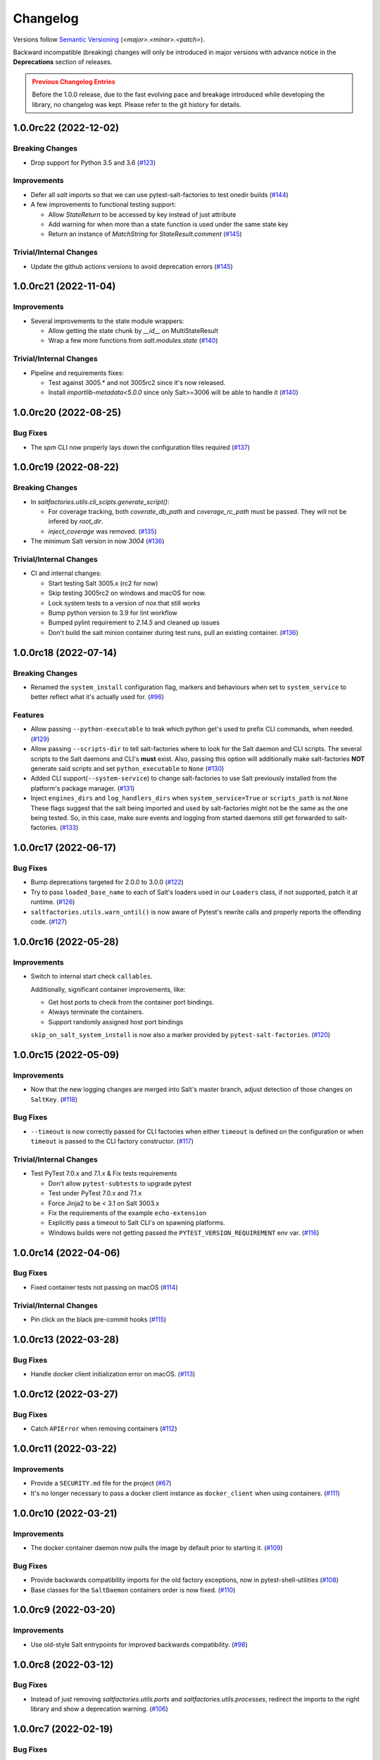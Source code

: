 .. _changelog:

=========
Changelog
=========

Versions follow `Semantic Versioning <https://semver.org>`_ (`<major>.<minor>.<patch>`).

Backward incompatible (breaking) changes will only be introduced in major versions with advance notice in the
**Deprecations** section of releases.

.. admonition:: Previous Changelog Entries
   :class: attention

   Before the 1.0.0 release, due to the fast evolving pace and breakage introduced while developing the library,
   no changelog was kept. Please refer to the git history for details.


.. towncrier-draft-entries::

.. towncrier release notes start

1.0.0rc22 (2022-12-02)
======================

Breaking Changes
----------------

- Drop support for Python 3.5 and 3.6 (`#123 <https://github.com/saltstack/pytest-salt-factories/issues/123>`_)


Improvements
------------

- Defer all `salt` imports so that we can use pytest-salt-factories to test onedir builds (`#144 <https://github.com/saltstack/pytest-salt-factories/issues/144>`_)
- A few improvements to functional testing support:

  * Allow `StateReturn` to be accessed by key instead of just attribute
  * Add warning for when more than a state function is used under the same state key
  * Return an instance of `MatchString` for `StateResult.comment` (`#145 <https://github.com/saltstack/pytest-salt-factories/issues/145>`_)


Trivial/Internal Changes
------------------------

- Update the github actions versions to avoid deprecation errors (`#145 <https://github.com/saltstack/pytest-salt-factories/issues/145>`_)


1.0.0rc21 (2022-11-04)
======================

Improvements
------------

- Several improvements to the state module wrappers:

  * Allow getting the state chunk by `__id__` on MultiStateResult
  * Wrap a few more functions from `salt.modules.state` (`#140 <https://github.com/saltstack/pytest-salt-factories/issues/140>`_)


Trivial/Internal Changes
------------------------

- Pipeline and requirements fixes:

  * Test against 3005.* and not 3005rc2 since it's now released.
  * Install `importlib-metadata<5.0.0` since only Salt>=3006 will be able to handle it (`#140 <https://github.com/saltstack/pytest-salt-factories/issues/140>`_)


1.0.0rc20 (2022-08-25)
======================

Bug Fixes
---------

- The `spm` CLI now properly lays down the configuration files required (`#137 <https://github.com/saltstack/pytest-salt-factories/issues/137>`_)


1.0.0rc19 (2022-08-22)
======================

Breaking Changes
----------------

- In `saltfactories.utils.cli_scipts.generate_script()`:

  * For coverage tracking, both `coverate_db_path` and `coverage_rc_path` must be passed. They will not be infered by `root_dir`.
  * `inject_coverage` was removed. (`#135 <https://github.com/saltstack/pytest-salt-factories/issues/135>`_)
- The minimum Salt version in now `3004` (`#136 <https://github.com/saltstack/pytest-salt-factories/issues/136>`_)


Trivial/Internal Changes
------------------------

- CI and internal changes:

  * Start testing Salt 3005.x (rc2 for now)
  * Skip testing 3005rc2 on windows and macOS for now.
  * Lock system tests to a version of nox that still works
  * Bump python version to 3.9 for lint workflow
  * Bumped pylint requirement to `2.14.5` and cleaned up issues
  * Don't build the salt minion container during test runs, pull an existing container. (`#136 <https://github.com/saltstack/pytest-salt-factories/issues/136>`_)


1.0.0rc18 (2022-07-14)
======================

Breaking Changes
----------------

- Renamed the ``system_install`` configuration flag, markers and behaviours when set to ``system_service`` to better reflect what it's actually used for. (`#96 <https://github.com/saltstack/pytest-salt-factories/issues/96>`_)


Features
--------

- Allow passing ``--python-executable`` to teak which python get's used to prefix CLI commands, when needed. (`#129 <https://github.com/saltstack/pytest-salt-factories/issues/129>`_)
- Allow passing ``--scripts-dir`` to tell salt-factories where to look for the Salt daemon and CLI scripts.
  The several scripts to the Salt daemons and CLI's **must** exist. Also, passing this option will additionally make
  salt-factories **NOT** generate said scripts and set ``python_executable`` to ``None`` (`#130 <https://github.com/saltstack/pytest-salt-factories/issues/130>`_)
- Added CLI support(``--system-service``) to change salt-factories to use Salt previously installed from the platform's package manager. (`#131 <https://github.com/saltstack/pytest-salt-factories/issues/131>`_)
- Inject ``engines_dirs`` and ``log_handlers_dirs`` when ``system_service=True`` or ``scripts_path`` is not ``None``
  These flags suggest that the salt being imported and used by salt-factories might not be the same as the one being tested.
  So, in this case, make sure events and logging from started daemons still get forwarded to salt-factories. (`#133 <https://github.com/saltstack/pytest-salt-factories/issues/133>`_)


1.0.0rc17 (2022-06-17)
======================

Bug Fixes
---------

- Bump deprecations targeted for 2.0.0 to 3.0.0 (`#122 <https://github.com/saltstack/pytest-salt-factories/issues/122>`_)
- Try to pass ``loaded_base_name`` to each of Salt's loaders used in our ``Loaders`` class, if not supported, patch it at runtime. (`#126 <https://github.com/saltstack/pytest-salt-factories/issues/126>`_)
- ``saltfactories.utils.warn_until()`` is now aware of Pytest's rewrite calls and properly reports the offending code. (`#127 <https://github.com/saltstack/pytest-salt-factories/issues/127>`_)


1.0.0rc16 (2022-05-28)
======================

Improvements
------------

- Switch to internal start check ``callables``.

  Additionally, significant container improvements, like:

  * Get host ports to check from the container port bindings.
  * Always terminate the containers.
  * Support randomly assigned host port bindings

  ``skip_on_salt_system_install`` is now also a marker provided by ``pytest-salt-factories``. (`#120 <https://github.com/saltstack/pytest-salt-factories/issues/120>`_)


1.0.0rc15 (2022-05-09)
======================

Improvements
------------

- Now that the new logging changes are merged into Salt's master branch, adjust detection of those changes on ``SaltKey``. (`#118 <https://github.com/saltstack/pytest-salt-factories/issues/118>`_)


Bug Fixes
---------

- ``--timeout`` is now correctly passed for CLI factories when either ``timeout`` is defined on the configuration or when ``timeout`` is passed to the CLI factory constructor. (`#117 <https://github.com/saltstack/pytest-salt-factories/issues/117>`_)


Trivial/Internal Changes
------------------------

- Test PyTest 7.0.x and 7.1.x & Fix tests requirements

  * Don't allow ``pytest-subtests`` to upgrade pytest
  * Test under PyTest 7.0.x and 7.1.x
  * Force Jinja2 to be < 3.1 on Salt 3003.x
  * Fix the requirements of the example ``echo-extension``
  * Explicitly pass a timeout to Salt CLI's on spawning platforms.
  * Windows builds were not getting passed the ``PYTEST_VERSION_REQUIREMENT`` env var. (`#116 <https://github.com/saltstack/pytest-salt-factories/issues/116>`_)


1.0.0rc14 (2022-04-06)
======================

Bug Fixes
---------

- Fixed container tests not passing on macOS (`#114 <https://github.com/saltstack/pytest-salt-factories/issues/114>`_)


Trivial/Internal Changes
------------------------

- Pin click on the black pre-commit hooks (`#115 <https://github.com/saltstack/pytest-salt-factories/issues/115>`_)


1.0.0rc13 (2022-03-28)
======================

Bug Fixes
---------

- Handle docker client initialization error on macOS. (`#113 <https://github.com/saltstack/pytest-salt-factories/issues/113>`_)


1.0.0rc12 (2022-03-27)
======================

Bug Fixes
---------

- Catch ``APIError`` when removing containers (`#112 <https://github.com/saltstack/pytest-salt-factories/issues/112>`_)


1.0.0rc11 (2022-03-22)
======================

Improvements
------------

- Provide a ``SECURITY.md`` file for the project (`#67 <https://github.com/saltstack/pytest-salt-factories/issues/67>`_)
- It's no longer necessary to pass a docker client instance as ``docker_client`` when using containers. (`#111 <https://github.com/saltstack/pytest-salt-factories/issues/111>`_)


1.0.0rc10 (2022-03-21)
======================

Improvements
------------

- The docker container daemon now pulls the image by default prior to starting it. (`#109 <https://github.com/saltstack/pytest-salt-factories/issues/109>`_)


Bug Fixes
---------

- Provide backwards compatibility imports for the old factory exceptions, now in pytest-shell-utilities (`#108 <https://github.com/saltstack/pytest-salt-factories/issues/108>`_)
- Base classes for the ``SaltDaemon`` containers order is now fixed. (`#110 <https://github.com/saltstack/pytest-salt-factories/issues/110>`_)


1.0.0rc9 (2022-03-20)
=====================

Improvements
------------

- Use old-style Salt entrypoints for improved backwards compatibility. (`#98 <https://github.com/saltstack/pytest-salt-factories/issues/98>`_)


1.0.0rc8 (2022-03-12)
=====================

Bug Fixes
---------

- Instead of just removing `saltfactories.utils.ports` and `saltfactories.utils.processes`, redirect the imports to the right library and show a deprecation warning. (`#106 <https://github.com/saltstack/pytest-salt-factories/issues/106>`_)


1.0.0rc7 (2022-02-19)
=====================

Bug Fixes
---------

- The containers factory does not accept the ``stats_processes`` keyword. (`#105 <https://github.com/saltstack/pytest-salt-factories/issues/105>`_)


1.0.0rc6 (2022-02-17)
=====================

Bug Fixes
---------

- Include the started daemons in the ``stats_processes`` dictionary (`#104 <https://github.com/saltstack/pytest-salt-factories/issues/104>`_)


1.0.0rc5 (2022-02-17)
=====================

Improvements
------------

- Wipe the ``cachedir`` for on each ``saltfactories.utils.functional.Loaders`` reset (`#103 <https://github.com/saltstack/pytest-salt-factories/issues/103>`_)


1.0.0rc4 (2022-02-17)
=====================

Bug Fixes
---------

- Properly handle missing keys in the configuration for the pytest salt logging handler. (`#101 <https://github.com/saltstack/pytest-salt-factories/issues/101>`_)
- Fix passing ``--timeout`` to Salt's CLI's (`#102 <https://github.com/saltstack/pytest-salt-factories/issues/102>`_)


1.0.0rc3 (2022-02-16)
=====================

Bug Fixes
---------

- Fix ``pathlib.path`` typo (`#99 <https://github.com/saltstack/pytest-salt-factories/issues/99>`_)
- Fixed issue with ``sdist`` recompression for reproducible packages not iterating though subdirectories contents. (`#100 <https://github.com/saltstack/pytest-salt-factories/issues/100>`_)


1.0.0rc2 (2022-02-14)
=====================

Improvements
------------

- Improve documentation (`#92 <https://github.com/saltstack/pytest-salt-factories/issues/92>`_)


Bug Fixes
---------

- Fix issue where, on system installations, the minion ID on the configuration, if not explicitly passed on ``overrides`` or ``defaults``, would default to the master ID used to create the salt minion factory. (`#93 <https://github.com/saltstack/pytest-salt-factories/issues/93>`_)
- Allow configuring ``root_dir`` in ``setup_salt_factories`` fixture (`#95 <https://github.com/saltstack/pytest-salt-factories/issues/95>`_)


0.912.2 (2022-02-14)
====================

Bug Fixes
---------

- Use salt's entry-points instead of relying on loader ``*_dirs`` configs (`#98 <https://github.com/saltstack/pytest-salt-factories/issues/98>`_)


0.912.1 (2022-02-05)
====================

Improvements
------------

- Set lower required python version to 3.5.2 (`#97 <https://github.com/saltstack/pytest-salt-factories/issues/97>`_)


1.0.0rc1 (2022-01-27)
=====================

Breaking Changes
----------------

- Switch to the extracted pytest plugins

  * Switch to pytest-system-statistics
  * Switch to pytest-shell-utilities (`#90 <https://github.com/saltstack/pytest-salt-factories/issues/90>`_)


0.912.0 (2022-01-25)
====================

Breaking Changes
----------------

- `Name things once <https://www.youtube.com/watch?v=1__lNTlj1_w>`_. (`#50 <https://github.com/saltstack/pytest-salt-factories/issues/50>`_)
- ``get_unused_localhost_port`` no longer cached returned port by default (`#51 <https://github.com/saltstack/pytest-salt-factories/issues/51>`_)
- Rename the ``SaltMaster.get_salt_cli`` to ``SaltMaster.salt_cli``, forgotten on `PR #50 <https://github.com/saltstack/pytest-salt-factories/pull/50>`_ (`#70 <https://github.com/saltstack/pytest-salt-factories/issues/70>`_)


Features
--------

- Temporary state tree management

  *  Add ``temp_file`` and ``temp_directory`` support as pytest helpers
  *  Add ``SaltStateTree`` and ``SaltPillarTree`` for easier temp files support (`#38 <https://github.com/saltstack/pytest-salt-factories/issues/38>`_)
- Added skip markers for AArch64 platform, ``skip_on_aarch64`` and ``skip_unless_on_aarch64`` (`#40 <https://github.com/saltstack/pytest-salt-factories/issues/40>`_)
- Added a ``VirtualEnv`` helper class to create and interact with a virtual environment (`#43 <https://github.com/saltstack/pytest-salt-factories/issues/43>`_)
- Add ``skip_on_spawning_platform`` and ``skip_unless_on_spawning_platform`` markers (`#81 <https://github.com/saltstack/pytest-salt-factories/issues/81>`_)


Improvements
------------

- Switch project to an ``src/`` based layout (`#41 <https://github.com/saltstack/pytest-salt-factories/issues/41>`_)
- Start using `towncrier <https://pypi.org/project/towncrier/>`_ to maintain the changelog (`#42 <https://github.com/saltstack/pytest-salt-factories/issues/42>`_)
- Forwarding logs, file and pillar roots fixes

  * Salt allows minions and proxy minions to also have file and pillar roots configured
  * All factories will now send logs of level ``debug`` or higher to the log server (`#49 <https://github.com/saltstack/pytest-salt-factories/issues/49>`_)
- Log the test outcome (`#52 <https://github.com/saltstack/pytest-salt-factories/issues/52>`_)
- Take into account that ``SystemExit.code`` might not be an integer on the generated CLI scripts (`#62 <https://github.com/saltstack/pytest-salt-factories/issues/62>`_)
- Catch unhandled exceptions and write their traceback to ``sys.stderr`` in the generated CLI scripts (`#63 <https://github.com/saltstack/pytest-salt-factories/issues/63>`_)
- Several fixes/improvements to the ``ZMQHandler`` log forwarding handler (`#64 <https://github.com/saltstack/pytest-salt-factories/issues/64>`_)
- ZMQ needs to reconnect on forked processes or else Salt's own multiprocessing log forwarding log records won't be logged by the ``ZMQHandler`` (`#69 <https://github.com/saltstack/pytest-salt-factories/issues/69>`_)
- Some more additional changes to the ZMQHandler to make sure it's resources are cleaned when terminating (`#74 <https://github.com/saltstack/pytest-salt-factories/issues/74>`_)
- The ``sshd`` server no longer generates ``dsa`` keys if the system has FIPS enabled (`#80 <https://github.com/saltstack/pytest-salt-factories/issues/80>`_)
- Add ``to_salt_config`` method to ``SaltEnv`` and ``SaltEnvs``. This will simplify augmenting the salt configuration dictionary. (`#82 <https://github.com/saltstack/pytest-salt-factories/issues/82>`_)
- Rename ``SaltEnv.to_salt_config()`` to ``SaltEnv.as_dict()`` (`#83 <https://github.com/saltstack/pytest-salt-factories/issues/83>`_)
- Switch to `pytest-skip-markers <https://pypi.org/project/pytest-skip-markers>`_. (`#84 <https://github.com/saltstack/pytest-salt-factories/issues/84>`_)


Bug Fixes
---------

- Adjust to the upcoming salt loader changes (`#77 <https://github.com/saltstack/pytest-salt-factories/issues/77>`_)


Trivial/Internal Changes
------------------------

- CI pileline adjustements

  * Bump salt testing requirement to 3002.6
  * Drop testing of FreeBSD since it's too unreliable on Github Actions
  * Full clone when testing so that codecov does not complain (`#39 <https://github.com/saltstack/pytest-salt-factories/issues/39>`_)
- Upgrade to black 21.4b2 (`#56 <https://github.com/saltstack/pytest-salt-factories/issues/56>`_)
- Drop Pytest requirement to 6.0.0 (`#57 <https://github.com/saltstack/pytest-salt-factories/issues/57>`_)
- Increase and match CI system tests `timeout-minutes` to Linux tests `timeout-minutes` (`#64 <https://github.com/saltstack/pytest-salt-factories/issues/64>`_)
- Switch to the `new codecov uploader <https://about.codecov.io/blog/introducing-codecovs-new-uploader>`_ (`#72 <https://github.com/saltstack/pytest-salt-factories/issues/72>`_)
- Fix codecov flags, report name, and coverage (`#73 <https://github.com/saltstack/pytest-salt-factories/issues/73>`_)
- Update to latest versions on some pre-commit hooks

  * ``pyupgrade``: 2.23.3
  * ``reorder_python_imports``: 2.6.0
  * ``black``: 21.b7
  * ``blacken-docs``: 1.10.0 (`#79 <https://github.com/saltstack/pytest-salt-factories/issues/79>`_)
- Remove ``transport`` keyword argument from the call to ``salt.utils.event.get_event`` (`#87 <https://github.com/saltstack/pytest-salt-factories/issues/87>`_)
- Add ``build`` and ``release`` nox targets (`#89 <https://github.com/saltstack/pytest-salt-factories/issues/89>`_)

